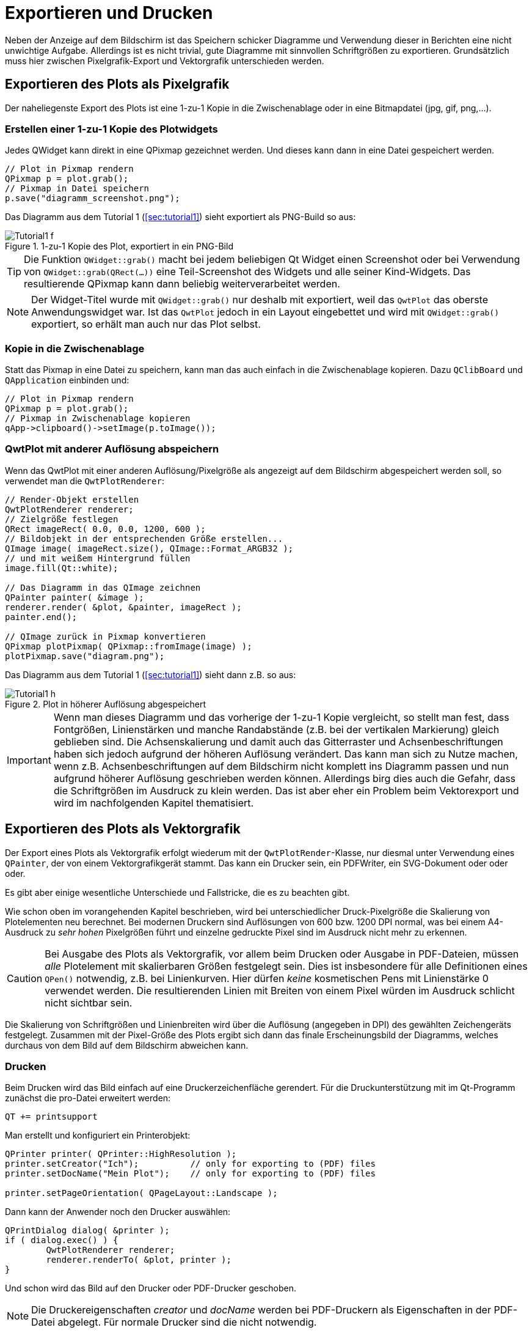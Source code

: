 :imagesdir: ../images

<<<
[[sec:print]]
# Exportieren und Drucken

Neben der Anzeige auf dem Bildschirm ist das Speichern schicker Diagramme und Verwendung dieser in Berichten eine nicht unwichtige Aufgabe. Allerdings ist es nicht trivial, gute Diagramme mit sinnvollen Schriftgrößen zu exportieren. Grundsätzlich muss hier zwischen Pixelgrafik-Export und Vektorgrafik unterschieden werden.

## Exportieren des Plots als Pixelgrafik

Der naheliegenste Export des Plots ist eine 1-zu-1 Kopie in die Zwischenablage oder in eine Bitmapdatei (jpg, gif, png,...).

### Erstellen einer 1-zu-1 Kopie des Plotwidgets

Jedes QWidget kann direkt in eine QPixmap gezeichnet werden. Und dieses kann dann in eine Datei gespeichert werden.

[source,cpp]
----
// Plot in Pixmap rendern
QPixmap p = plot.grab();
// Pixmap in Datei speichern
p.save("diagramm_screenshot.png");
----

Das Diagramm aus dem Tutorial 1 (<<sec:tutorial1>>) sieht exportiert als PNG-Build so aus:

.1-zu-1 Kopie des Plot, exportiert in ein PNG-Bild
image::Tutorial1_f.png[pdfwidth=8cm]

[TIP]
====
Die Funktion `QWidget::grab()` macht bei jedem beliebigen Qt Widget einen Screenshot oder bei Verwendung von `QWidget::grab(QRect(...))` eine Teil-Screenshot des Widgets und alle seiner Kind-Widgets. Das resultierende QPixmap kann dann beliebig weiterverarbeitet werden.
====

[NOTE]
====
Der Widget-Titel wurde mit `QWidget::grab()` nur deshalb mit exportiert, weil das `QwtPlot` das oberste Anwendungswidget war. Ist das `QwtPlot` jedoch in ein Layout eingebettet und wird mit `QWidget::grab()` exportiert, so erhält man auch nur das Plot selbst.
====


### Kopie in die Zwischenablage

Statt das Pixmap in eine Datei zu speichern, kann man das auch einfach in die Zwischenablage kopieren. Dazu `QClibBoard` und  `QApplication` einbinden und:

[source,cpp]
----
// Plot in Pixmap rendern
QPixmap p = plot.grab();
// Pixmap in Zwischenablage kopieren
qApp->clipboard()->setImage(p.toImage());
----


[[sec:pixelExportWithDifferentResulution]]
### QwtPlot mit anderer Auflösung abspeichern

Wenn das QwtPlot mit einer anderen Auflösung/Pixelgröße als angezeigt auf dem Bildschirm abgespeichert werden soll, so verwendet man die `QwtPlotRenderer`:

[source,cpp]
----
// Render-Objekt erstellen
QwtPlotRenderer renderer;
// Zielgröße festlegen
QRect imageRect( 0.0, 0.0, 1200, 600 );
// Bildobjekt in der entsprechenden Größe erstellen...
QImage image( imageRect.size(), QImage::Format_ARGB32 );
// und mit weißem Hintergrund füllen
image.fill(Qt::white);

// Das Diagramm in das QImage zeichnen
QPainter painter( &image );
renderer.render( &plot, &painter, imageRect );
painter.end();

// QImage zurück in Pixmap konvertieren
QPixmap plotPixmap( QPixmap::fromImage(image) );
plotPixmap.save("diagram.png");
----

Das Diagramm aus dem Tutorial 1 (<<sec:tutorial1>>) sieht dann z.B. so aus:

.Plot in höherer Auflösung abgespeichert
image::Tutorial1_h.png[pdfwidth=15cm]

[IMPORTANT]
====
Wenn man dieses Diagramm und das vorherige der 1-zu-1 Kopie vergleicht, so stellt man fest, dass Fontgrößen, Linienstärken und manche Randabstände (z.B. bei der vertikalen Markierung) gleich geblieben sind. Die Achsenskalierung und damit auch das Gitterraster und Achsenbeschriftungen haben sich jedoch aufgrund der höheren Auflösung verändert. Das kann man sich zu Nutze machen, wenn z.B. Achsenbeschriftungen auf dem Bildschirm nicht komplett ins Diagramm passen und nun aufgrund höherer Auflösung geschrieben werden können. Allerdings birg dies auch die Gefahr, dass die Schriftgrößen im Ausdruck zu klein werden. Das ist aber eher ein Problem beim Vektorexport und wird im nachfolgenden Kapitel thematisiert.
====

## Exportieren des Plots als Vektorgrafik

Der Export eines Plots als Vektorgrafik erfolgt wiederum mit der `QwtPlotRender`-Klasse, nur diesmal unter Verwendung eines `QPainter`, der von einem Vektorgrafikgerät stammt. Das kann ein Drucker sein, ein PDFWriter, ein SVG-Dokument oder oder oder.

Es gibt aber einige wesentliche Unterschiede und Fallstricke, die es zu beachten gibt.

Wie schon oben im vorangehenden Kapitel beschrieben, wird bei unterschiedlicher Druck-Pixelgröße die Skalierung von Plotelementen neu berechnet. Bei modernen Druckern sind Auflösungen von 600 bzw. 1200 DPI normal, was bei einem A4-Ausdruck zu _sehr hohen_ Pixelgrößen führt und einzelne gedruckte Pixel sind im Ausdruck nicht mehr zu erkennen. 

[CAUTION]
====
Bei Ausgabe des Plots als Vektorgrafik, vor allem beim Drucken oder Ausgabe in PDF-Dateien, müssen _alle_ Plotelement mit skalierbaren Größen festgelegt sein. Dies ist insbesondere für alle Definitionen eines `QPen()` notwendig, z.B. bei Linienkurven. Hier dürfen _keine_ kosmetischen Pens mit Linienstärke 0 verwendet werden. Die resultierenden Linien mit Breiten von einem Pixel würden im Ausdruck schlicht nicht sichtbar sein.
====

Die Skalierung von Schriftgrößen und Linienbreiten wird über die Auflösung (angegeben in DPI) des gewählten Zeichengeräts festgelegt.
Zusammen mit der Pixel-Größe des Plots ergibt sich dann das finale Erscheinungsbild der Diagramms, welches durchaus von dem Bild auf dem Bildschirm abweichen kann.


### Drucken 

Beim Drucken wird das Bild einfach auf eine Druckerzeichenfläche gerendert. Für die Druckunterstützung mit im Qt-Programm zunächst die pro-Datei erweitert werden:

```
QT += printsupport
```

Man erstellt und konfiguriert ein Printerobjekt:

```c++
QPrinter printer( QPrinter::HighResolution );
printer.setCreator("Ich");          // only for exporting to (PDF) files
printer.setDocName("Mein Plot");    // only for exporting to (PDF) files

printer.setPageOrientation( QPageLayout::Landscape );
```

Dann kann der Anwender noch den Drucker auswählen:

```c++
QPrintDialog dialog( &printer );
if ( dialog.exec() ) {
	QwtPlotRenderer renderer;
	renderer.renderTo( &plot, printer );
}
```

Und schon wird das Bild auf den Drucker oder PDF-Drucker geschoben.

[NOTE]
====
Die Druckereigenschaften _creator_ und _docName_ werden bei PDF-Druckern als Eigenschaften in der PDF-Datei abgelegt. Für normale Drucker sind die nicht notwendig.
====

Wichtig bei Druckern ist die zu verwendende Auflösung. Dies wird im Konstruktor der `QPrinter`-Klasse eingestellt:

- `QPrinter::HighResolution` legt die Druckauflösung wie beim eingestellten Drucker fest (bzw. 1200 DPI bei PDFs)
- `QPrinter::ScreenResolution` legt die Auflösung wie auf dem aktuellen Bildschirm fest, üblicherweise also 72 DPI. Dadurch wird das gedruckte Diagramm ziemlich genau so aussehen, wie auf dem Bildschirm angezeigt

Man kann auch manuell die zu verwendende Auflösung durch Aufruf von `QPrinter::setResolution()` vorgeben.

Das Zusammenspiel von Auflösung und Druckgröße wird in <<sec:exportDPI>> beschrieben.


### Anpassen des gerenderten Plots

Zwischen einem auf dem Bildschirm angezeigten Plot und einem Ausdruck gibt häufig diverse Unterschiede. So möchte man bei schwarz-weiß-Ausdrucken wahrscheinlich keinen bunten Hintergrund des Diagramms drucken und auch der Rand des Plots soll nicht in Widget-Farben gedruckt werden. Derartige Anpassungen macht man direkt im `QwtPlotRenderer` über verschiedene Layout-Anpassungsfunktionen.

Man kann den Renderer anweisen, bestimmte Elemente nicht zu zeichnen:
```c++
// kein Hintergrund des Widgets
renderer.setDiscardFlag( QwtPlotRenderer::DiscardBackground );
// Keinen Zeichenflächenhintergrund
renderer.setDiscardFlag( QwtPlotRenderer::DiscardCanvasBackground );
// keinen Rahmen um die Zeichenfläche
renderer.setDiscardFlag( QwtPlotRenderer::DiscardCanvasFrame );
```

.Plot ohne Widget-Hintergrund (Rand), ohne Zeichenflächenhintergrund und ohne Rahmen
image::Tutorial1_export1.png[pdfwidth=8cm]

Zusätzlich könnte man noch weitere Dinge ausblenden:

- Titel mit `QwtPlotRenderer::DiscardTitle` (da man häufig Diagrammtitel ja in die Diagrammbeschriftung schreibt)
- Legende mit `QwtPlotRenderer::DiscardLegend`
- Footer mit `QwtPlotRenderer::DiscardFooter` (falls das Plot so einen hat, siehe <<sec:plotFooter>>)

Damit kann das Plot gedruckt schon ganz ordentlich aussehen. Man kann das Erscheinungsbild aber für einen Ausdruck noch ändern, indem man einen flachen Rahmen mit angedockten Skalen zeichnet.

```c++
renderer.setLayoutFlag( QwtPlotRenderer::FrameWithScales );
```

.Plot gerendert im Layoutmodus _FrameWithScales_
image::Tutorial1_export2.png[pdfwidth=8cm]

Die linke untere Ecke des Diagramms ist hier nicht direkt am Punkt (0, 0,001). Das kann man erzwingen, wenn man die Zeichenfläche an alle vier Achsen ausrichtet:

```c++
plot.plotLayout()->setAlignCanvasToScale( QwtPlot::yLeft, true );
plot.plotLayout()->setAlignCanvasToScale( QwtPlot::xBottom, true );
plot.plotLayout()->setAlignCanvasToScale( QwtPlot::yRight, true );
plot.plotLayout()->setAlignCanvasToScale( QwtPlot::xTop, true );
```

.Plot mit ausgerichteten Skalen - typisches Plotlayout für den Export
image::Tutorial1_export3.png[pdfwidth=8cm]


[[sec:exportDPI]]
### Diagrammelemente skalieren (DPI ändern)

TODO




